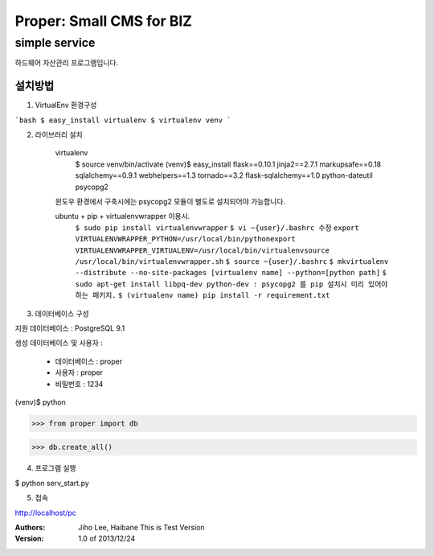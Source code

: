===== 
Proper: Small CMS for BIZ
===== 
simple service
-------- 

하드웨어 자산관리 프로그램입니다.

설치방법
========

1. VirtualEnv 환경구성

```bash
$ easy_install virtualenv
$ virtualenv venv
```

2. 라이브러리 설치

    virtualenv
        $ source venv/bin/activate
        (venv)$ easy_install flask==0.10.1 jinja2==2.7.1 markupsafe==0.18 sqlalchemy==0.9.1 webhelpers==1.3 tornado==3.2 flask-sqlalchemy==1.0 python-dateutil psycopg2

    윈도우 환경에서 구축시에는 psycopg2 모듈이 별도로 설치되어야 가능합니다.


    ubuntu + pip + virtualenvwrapper 이용시.
        ``$ sudo pip install virtualenvwrapper``
        ``$ vi ~{user}/.bashrc 수정``
        ``export VIRTUALENVWRAPPER_PYTHON=/usr/local/bin/pythonexport``
        ``VIRTUALENVWRAPPER_VIRTUALENV=/usr/local/bin/virtualenvsource``
        ``/usr/local/bin/virtualenvwrapper.sh``
        ``$ source ~{user}/.bashrc``
        ``$ mkvirtualenv --distribute --no-site-packages [virtualenv name] --python=[python path]``
        ``$ sudo apt-get install libpq-dev python-dev : psycopg2 를 pip 설치시 미리 있어야 하는 패키지.``
        ``$ (virtualenv name) pip install -r requirement.txt``



3. 데이터베이스 구성

지원 데이터베이스 : PostgreSQL 9.1

생성 데이터베이스 및 사용자 :

  - 데이터베이스 : proper
  
  - 사용자 : proper
  
  - 비밀번호 : 1234

(venv)$ python

>>> from proper import db

>>> db.create_all()

4. 프로그램 실행

$ python serv_start.py

5. 접속

http://localhost/pc


:Authors: 
    Jiho Lee, 
    Haibane
    This is Test Version

:Version: 1.0 of 2013/12/24 
